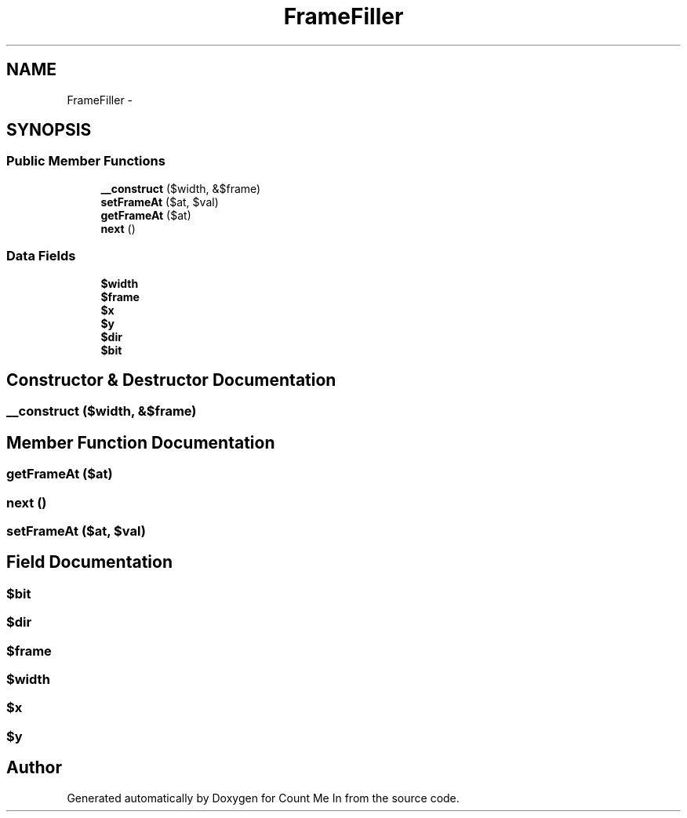 .TH "FrameFiller" 3 "Sun Mar 3 2013" "Version 0.001" "Count Me In" \" -*- nroff -*-
.ad l
.nh
.SH NAME
FrameFiller \- 
.SH SYNOPSIS
.br
.PP
.SS "Public Member Functions"

.in +1c
.ti -1c
.RI "\fB__construct\fP ($width, &$frame)"
.br
.ti -1c
.RI "\fBsetFrameAt\fP ($at, $val)"
.br
.ti -1c
.RI "\fBgetFrameAt\fP ($at)"
.br
.ti -1c
.RI "\fBnext\fP ()"
.br
.in -1c
.SS "Data Fields"

.in +1c
.ti -1c
.RI "\fB$width\fP"
.br
.ti -1c
.RI "\fB$frame\fP"
.br
.ti -1c
.RI "\fB$x\fP"
.br
.ti -1c
.RI "\fB$y\fP"
.br
.ti -1c
.RI "\fB$dir\fP"
.br
.ti -1c
.RI "\fB$bit\fP"
.br
.in -1c
.SH "Constructor & Destructor Documentation"
.PP 
.SS "__construct ($width, &$frame)"

.SH "Member Function Documentation"
.PP 
.SS "getFrameAt ($at)"

.SS "next ()"

.SS "setFrameAt ($at, $val)"

.SH "Field Documentation"
.PP 
.SS "$bit"

.SS "$dir"

.SS "$frame"

.SS "$width"

.SS "$x"

.SS "$y"


.SH "Author"
.PP 
Generated automatically by Doxygen for Count Me In from the source code\&.

